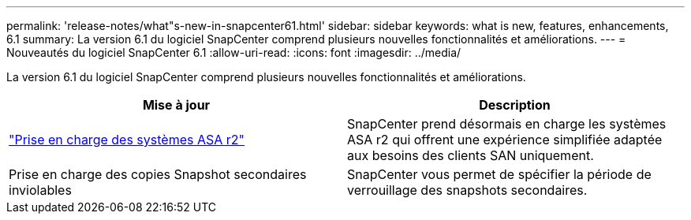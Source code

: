 ---
permalink: 'release-notes/what"s-new-in-snapcenter61.html' 
sidebar: sidebar 
keywords: what is new, features, enhancements, 6.1 
summary: La version 6.1 du logiciel SnapCenter comprend plusieurs nouvelles fonctionnalités et améliorations. 
---
= Nouveautés du logiciel SnapCenter 6.1
:allow-uri-read: 
:icons: font
:imagesdir: ../media/


[role="lead"]
La version 6.1 du logiciel SnapCenter comprend plusieurs nouvelles fonctionnalités et améliorations.

|===
| Mise à jour | Description 


| link:../install/learn-about-supporting-asa-r2-in-snapcenter.html["Prise en charge des systèmes ASA r2"]  a| 
SnapCenter prend désormais en charge les systèmes ASA r2 qui offrent une expérience simplifiée adaptée aux besoins des clients SAN uniquement.



| Prise en charge des copies Snapshot secondaires inviolables  a| 
SnapCenter vous permet de spécifier la période de verrouillage des snapshots secondaires.

|===